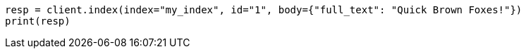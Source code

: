 // query-dsl/term-query.asciidoc:113

[source, python]
----
resp = client.index(index="my_index", id="1", body={"full_text": "Quick Brown Foxes!"})
print(resp)
----